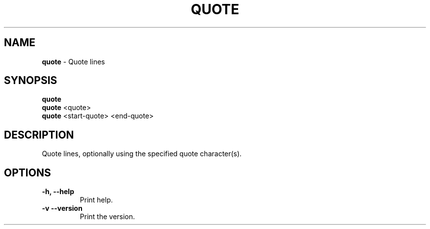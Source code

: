 .TH QUOTE 1 2024-02-23 2.0.0 ""
.SH NAME
\fBquote\fR \- Quote lines
.SH SYNOPSIS
.nf
\fBquote\fR
\fBquote\fR <quote>
\fBquote\fR <start-quote> <end-quote>
.fi
.SH DESCRIPTION
Quote lines, optionally using the specified quote character(s).
.SH OPTIONS
.TP
\fB\-h, \-\-help\fR
Print help\.
.TP
\fB\-v\, \-\-version\fR
Print the version\.
